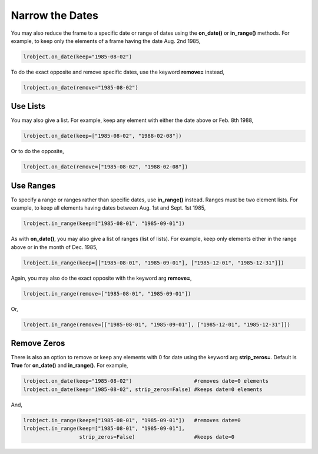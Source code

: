 ================
Narrow the Dates
================

You may also reduce the frame to a specific date or range of dates using the **on_date()** or **in_range()** methods. For example, to keep only the elements of a frame having the date Aug. 2nd 1985, 

.. code-block:: python

    lrobject.on_date(keep="1985-08-02")


To do the exact opposite and remove specific dates, use the keyword **remove=** instead,

.. code-block:: python

    lrobject.on_date(remove="1985-08-02")


Use Lists
=========

You may also give a list. For example, keep any element with either the date above or Feb. 8th 1988,

.. code-block:: python

    lrobject.on_date(keep=["1985-08-02", "1988-02-08"])

Or to do the opposite,

.. code-block:: python

    lrobject.on_date(remove=["1985-08-02", "1988-02-08"])


Use Ranges
==========

To specify a range or ranges rather than specific dates, use **in_range()** instead. Ranges must be two element lists. For example, to keep all elements having dates between Aug. 1st and Sept. 1st 1985, 

.. code-block:: python

    lrobject.in_range(keep=["1985-08-01", "1985-09-01"])


As with **on_date()**, you may also give a list of ranges (list of lists). For example, keep only elements either in the range above or in the month of Dec. 1985,

.. code-block:: python

    lrobject.in_range(keep=[["1985-08-01", "1985-09-01"], ["1985-12-01", "1985-12-31"]])

Again, you may also do the exact opposite with the keyword arg **remove=**, 

.. code-block:: python

    lrobject.in_range(remove=["1985-08-01", "1985-09-01"])


Or,

.. code-block:: python

    lrobject.in_range(remove=[["1985-08-01", "1985-09-01"], ["1985-12-01", "1985-12-31"]])


Remove Zeros
============

There is also an option to remove or keep any elements with 0 for date using the keyword arg **strip_zeros=**. Default is **True** for **on_date()** and **in_range()**.  For example,

.. code-block:: python

    lrobject.on_date(keep="1985-08-02")                    #removes date=0 elements
    lrobject.on_date(keep="1985-08-02", strip_zeros=False) #keeps date=0 elements

And,

.. code-block:: python

    lrobject.in_range(keep=["1985-08-01", "1985-09-01"])   #removes date=0
    lrobject.in_range(keep=["1985-08-01", "1985-09-01"], 
                      strip_zeros=False)                   #keeps date=0